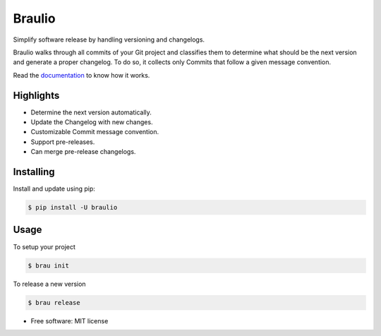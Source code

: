 Braulio
=======


.. image:: https://img.shields.io/pypi/v/braulio.svg
        :target: https://pypi.python.org/pypi/braulio

.. image:: https://img.shields.io/travis/mbarakaja/braulio.svg
        :target: https://travis-ci.org/mbarakaja/braulio

.. image:: https://ci.appveyor.com/api/projects/status/dtf3v3m4gchrnt6b?svg=true
        :target: https://ci.appveyor.com/project/mbarakaja/braulio

.. image:: https://readthedocs.org/projects/braulio/badge/?version=latest
        :target: https://braulio.readthedocs.io/en/latest/?badge=latest
        :alt: Documentation Status


Simplify software release by handling versioning and changelogs.

Braulio walks through all commits of your Git project and classifies them
to determine what should be the next version and generate a proper changelog.
To do so, it collects only Commits that follow a given message convention.

Read the `documentation`_ to know how it works.


Highlights
----------

* Determine the next version automatically.
* Update the Changelog with new changes.
* Customizable Commit message convention.
* Support pre-releases.
* Can merge pre-release changelogs.



Installing
----------

Install and update using pip:

.. code-block:: bash

    $ pip install -U braulio


Usage
-----

To setup your project

.. code-block:: bash

    $ brau init

To release a new version

.. code-block:: bash

    $ brau release


* Free software: MIT license


.. _documentation: https://braulio.readthedocs.io/en/latest/
